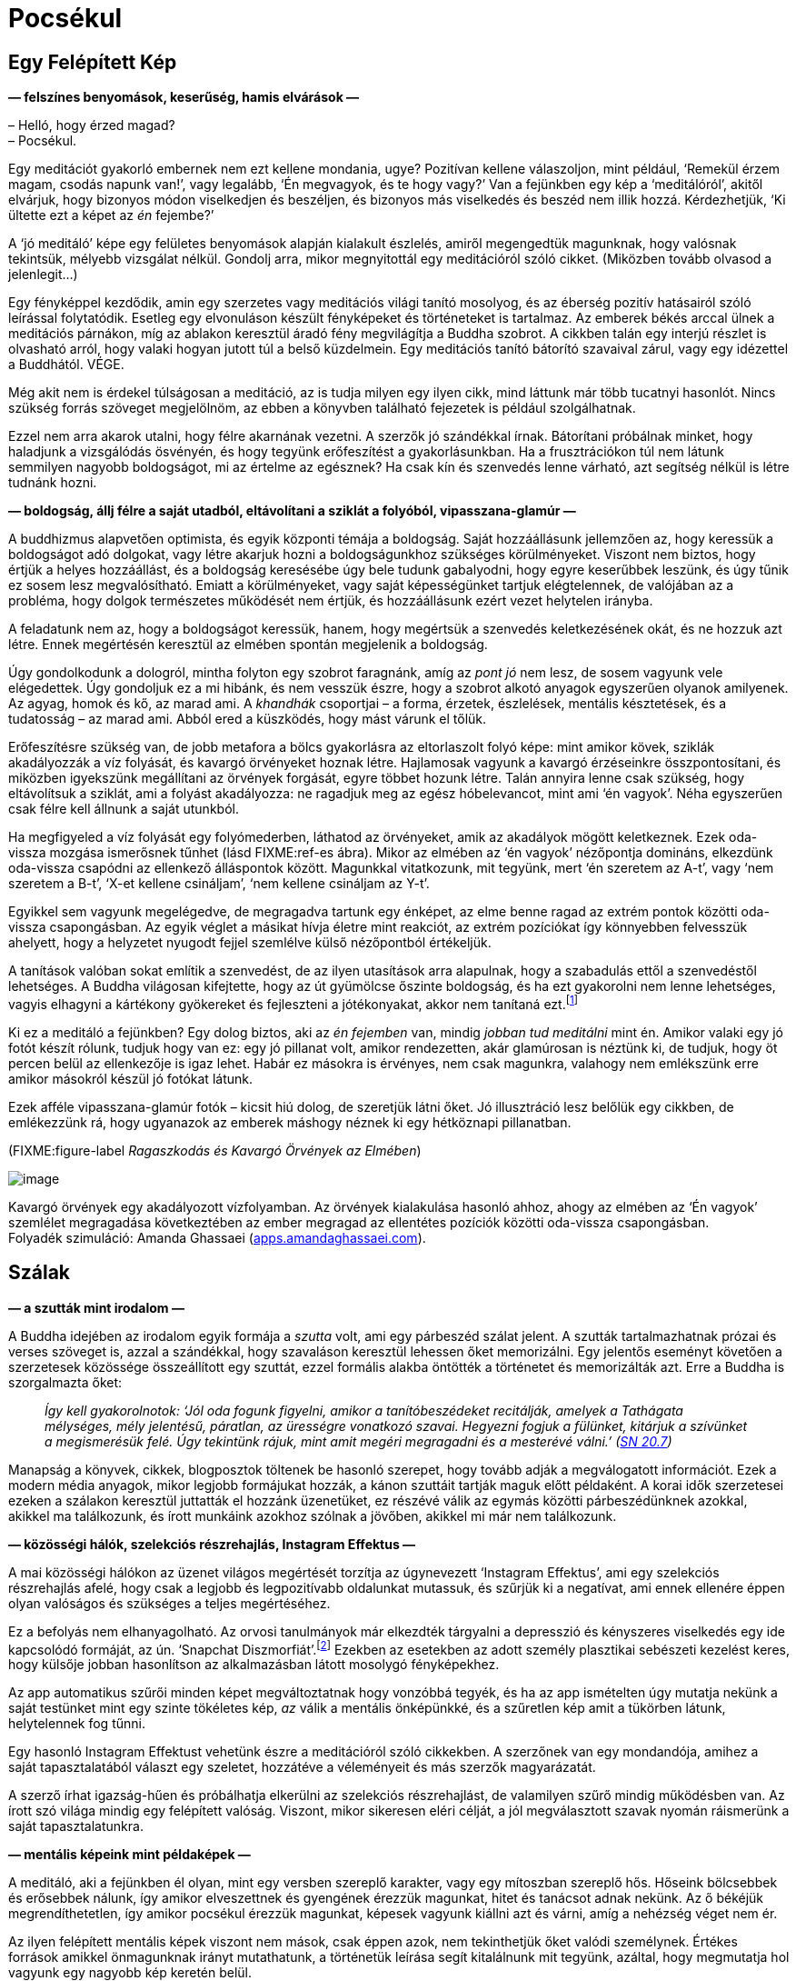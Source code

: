= Pocsékul

== Egy Felépített Kép

*— felszínes benyomások, keserűség, hamis elvárások —*

– Helló, hogy érzed magad? +
– Pocsékul.

Egy meditációt gyakorló embernek nem ezt kellene mondania, ugye?
Pozitívan kellene válaszoljon, mint például, ‘Remekül érzem magam,
csodás napunk van!’, vagy legalább, ‘Én megvagyok, és te hogy vagy?’ Van
a fejünkben egy kép a ‘meditálóról’, akitől elvárjuk, hogy bizonyos
módon viselkedjen és beszéljen, és bizonyos más viselkedés és beszéd nem
illik hozzá. Kérdezhetjük, ‘Ki ültette ezt a képet az _én_ fejembe?’

A ‘jó meditáló’ képe egy felületes benyomások alapján kialakult
észlelés, amiről megengedtük magunknak, hogy valósnak tekintsük, mélyebb
vizsgálat nélkül. Gondolj arra, mikor megnyitottál egy meditációról
szóló cikket. (Miközben tovább olvasod a jelenlegit…)

Egy fényképpel kezdődik, amin egy szerzetes vagy meditációs világi
tanító mosolyog, és az éberség pozitív hatásairól szóló leírással
folytatódik. Esetleg egy elvonuláson készült fényképeket és történeteket
is tartalmaz. Az emberek békés arccal ülnek a meditációs párnákon, míg
az ablakon keresztül áradó fény megvilágítja a Buddha szobrot. A cikkben
talán egy interjú részlet is olvasható arról, hogy valaki hogyan jutott
túl a belső küzdelmein. Egy meditációs tanító bátorító szavaival zárul,
vagy egy idézettel a Buddhától. VÉGE.

Még akit nem is érdekel túlságosan a meditáció, az is tudja milyen egy
ilyen cikk, mind láttunk már több tucatnyi hasonlót. Nincs szükség
forrás szöveget megjelölnöm, az ebben a könyvben található fejezetek is
például szolgálhatnak.

Ezzel nem arra akarok utalni, hogy félre akarnának vezetni. A szerzők jó
szándékkal írnak. Bátorítani próbálnak minket, hogy haladjunk a
vizsgálódás ösvényén, és hogy tegyünk erőfeszítést a gyakorlásunkban. Ha
a frusztrációkon túl nem látunk semmilyen nagyobb boldogságot, mi az
értelme az egésznek? Ha csak kín és szenvedés lenne várható, azt
segítség nélkül is létre tudnánk hozni.

*— boldogság, állj félre a saját utadból, eltávolítani a sziklát a
folyóból, vipasszana-glamúr —*

A buddhizmus alapvetően optimista, és egyik központi témája a boldogság.
Saját hozzáállásunk jellemzően az, hogy keressük a boldogságot adó
dolgokat, vagy létre akarjuk hozni a boldogságunkhoz szükséges
körülményeket. Viszont nem biztos, hogy értjük a helyes hozzáállást, és
a boldogság keresésébe úgy bele tudunk gabalyodni, hogy egyre keserűbbek
leszünk, és úgy tűnik ez sosem lesz megvalósítható. Emiatt a
körülményeket, vagy saját képességünket tartjuk elégtelennek, de
valójában az a probléma, hogy dolgok természetes működését nem értjük,
és hozzáállásunk ezért vezet helytelen irányba.

A feladatunk nem az, hogy a boldogságot keressük, hanem, hogy megértsük
a szenvedés keletkezésének okát, és ne hozzuk azt létre. Ennek
megértésén keresztül az elmében spontán megjelenik a boldogság.

Úgy gondolkodunk a dologról, mintha folyton egy szobrot faragnánk, amíg
az _pont jó_ nem lesz, de sosem vagyunk vele elégedettek. Úgy gondoljuk
ez a mi hibánk, és nem vesszük észre, hogy a szobrot alkotó anyagok
egyszerűen olyanok amilyenek. Az agyag, homok és kő, az marad ami. A
_khandhák_ csoportjai – a forma, érzetek, észlelések, mentális
késztetések, és a tudatosság – az marad ami. Abból ered a küszködés,
hogy mást várunk el tőlük.

Erőfeszítésre szükség van, de jobb metafora a bölcs gyakorlásra az
eltorlaszolt folyó képe: mint amikor kövek, sziklák akadályozzák a víz
folyását, és kavargó örvényeket hoznak létre. Hajlamosak vagyunk a
kavargó érzéseinkre összpontosítani, és miközben igyekszünk megállítani
az örvények forgását, egyre többet hozunk létre. Talán annyira lenne
csak szükség, hogy eltávolítsuk a sziklát, ami a folyást akadályozza: ne
ragadjuk meg az egész hóbelevancot, mint ami ‘én vagyok’. Néha
egyszerűen csak félre kell állnunk a saját utunkból.

Ha megfigyeled a víz folyását egy folyómederben, láthatod az örvényeket,
amik az akadályok mögött keletkeznek. Ezek oda-vissza mozgása ismerősnek
tűnhet (lásd FIXME:ref-es ábra). Mikor az elmében az ‘én vagyok’
nézőpontja domináns, elkezdünk oda-vissza csapódni az ellenkező
álláspontok között. Magunkkal vitatkozunk, mit tegyünk, mert ‘én
szeretem az A-t’, vagy ‘nem szeretem a B-t’, ‘X-et kellene csináljam’,
‘nem kellene csináljam az Y-t’.

Egyikkel sem vagyunk megelégedve, de megragadva tartunk egy énképet, az
elme benne ragad az extrém pontok közötti oda-vissza csapongásban. Az
egyik véglet a másikat hívja életre mint reakciót, az extrém pozíciókat
így könnyebben felvesszük ahelyett, hogy a helyzetet nyugodt fejjel
szemlélve külső nézőpontból értékeljük.

A tanítások valóban sokat említik a szenvedést, de az ilyen utasítások
arra alapulnak, hogy a szabadulás ettől a szenvedéstől lehetséges. A
Buddha világosan kifejtette, hogy az út gyümölcse őszinte boldogság, és
ha ezt gyakorolni nem lenne lehetséges, vagyis elhagyni a kártékony
gyökereket és fejleszteni a jótékonyakat, akkor nem tanítaná
ezt.footnote:[https://suttacentral.net/an2.11-20/en/thanissaro[AN 2.19],
Jótékony Tényezők]

Ki ez a meditáló a fejünkben? Egy dolog biztos, aki az _én fejemben_
van, mindig _jobban tud meditálni_ mint én. Amikor valaki egy jó fotót
készít rólunk, tudjuk hogy van ez: egy jó pillanat volt, amikor
rendezetten, akár glamúrosan is néztünk ki, de tudjuk, hogy öt percen
belül az ellenkezője is igaz lehet. Habár ez másokra is érvényes, nem
csak magunkra, valahogy nem emlékszünk erre amikor másokról készül jó
fotókat látunk.

Ezek afféle vipasszana-glamúr fotók – kicsit hiú dolog, de szeretjük
látni őket. Jó illusztráció lesz belőlük egy cikkben, de emlékezzünk rá,
hogy ugyanazok az emberek máshogy néznek ki egy hétköznapi pillanatban.

(FIXME:figure-label _Ragaszkodás és Kavargó Örvények az Elmében_)

image::diagrams/grasping-turbulence-hu.jpg[image]

Kavargó örvények egy akadályozott vízfolyamban. Az örvények kialakulása
hasonló ahhoz, ahogy az elmében az ‘Én vagyok’ szemlélet megragadása
következtében az ember megragad az ellentétes pozíciók közötti
oda-vissza csapongásban. +
Folyadék szimuláció: Amanda Ghassaei
(http://apps.amandaghassaei.com/VortexShedding/[apps.amandaghassaei.com]).

== Szálak

*— a szutták mint irodalom —*

A Buddha idejében az irodalom egyik formája a _szutta_ volt, ami egy
párbeszéd szálat jelent. A szutták tartalmazhatnak prózai és verses
szöveget is, azzal a szándékkal, hogy szavaláson keresztül lehessen őket
memorizálni. Egy jelentős eseményt követően a szerzetesek közössége
összeállított egy szuttát, ezzel formális alakba öntötték a történetet
és memorizálták azt. Erre a Buddha is szorgalmazta őket:

[quote, role=quote]
____
_Így kell gyakorolnotok: ‘Jól oda fogunk figyelni,
amikor a tanítóbeszédeket recitálják, amelyek a Tathágata mélységes,
mély jelentésű, páratlan, az ürességre vonatkozó szavai. Hegyezni fogjuk
a fülünket, kitárjuk a szívünket a megismerésük felé. Úgy tekintünk
rájuk, mint amit megéri megragadni és a mesterévé válni.’
(https://a-buddha-ujja.hu/sn-20.7/hu/fenyvesi-robert[SN 20.7])_
____

Manapság a könyvek, cikkek, blogposztok töltenek be hasonló szerepet,
hogy tovább adják a megválogatott információt. Ezek a modern média
anyagok, mikor legjobb formájukat hozzák, a kánon szuttáit tartják maguk
előtt példaként. A korai idők szerzetesei ezeken a szálakon keresztül
juttatták el hozzánk üzenetüket, ez részévé válik az egymás közötti
párbeszédünknek azokkal, akikkel ma találkozunk, és írott munkáink
azokhoz szólnak a jövőben, akikkel mi már nem találkozunk.

*— közösségi hálók, szelekciós részrehajlás, Instagram Effektus —*

A mai közösségi hálókon az üzenet világos megértését torzítja az
úgynevezett ‘Instagram Effektus’, ami egy szelekciós részrehajlás afelé,
hogy csak a legjobb és legpozitívabb oldalunkat mutassuk, és szűrjük ki
a negatívat, ami ennek ellenére éppen olyan valóságos és szükséges a
teljes megértéséhez.

Ez a befolyás nem elhanyagolható. Az orvosi tanulmányok már elkezdték
tárgyalni a depresszió és kényszeres viselkedés egy ide kapcsolódó
formáját, az ún. ‘Snapchat
Diszmorfiát’.footnote:[https://www.ncbi.nlm.nih.gov/pmc/articles/PMC5933578/[Is
“Snapchat Dysmorphia” a Real Issue? (ncbi.nlm.nih.gov)]] Ezekben az
esetekben az adott személy plasztikai sebészeti kezelést keres, hogy
külsője jobban hasonlítson az alkalmazásban látott mosolygó
fényképekhez.

Az app automatikus szűrői minden képet megváltoztatnak hogy vonzóbbá
tegyék, és ha az app ismételten úgy mutatja nekünk a saját testünket
mint egy szinte tökéletes kép, _az_ válik a mentális önképünkké, és a
szűretlen kép amit a tükörben látunk, helytelennek fog tűnni.

Egy hasonló Instagram Effektust vehetünk észre a meditációról szóló
cikkekben. A szerzőnek van egy mondandója, amihez a saját
tapasztalatából választ egy szeletet, hozzátéve a véleményeit és más
szerzők magyarázatát.

A szerző írhat igazság-hűen és próbálhatja elkerülni az szelekciós
részrehajlást, de valamilyen szűrő mindig működésben van. Az írott szó
világa mindig egy felépített valóság. Viszont, mikor sikeresen eléri
célját, a jól megválasztott szavak nyomán ráismerünk a saját
tapasztalatunkra.

*— mentális képeink mint példaképek —*

A meditáló, aki a fejünkben él olyan, mint egy versben szereplő
karakter, vagy egy mítoszban szereplő hős. Hőseink bölcsebbek és
erősebbek nálunk, így amikor elveszettnek és gyengének érezzük magunkat,
hitet és tanácsot adnak nekünk. Az ő békéjük megrendíthetetlen, így
amikor pocsékul érezzük magunkat, képesek vagyunk kiállni azt és várni,
amíg a nehézség véget nem ér.

Az ilyen felépített mentális képek viszont nem mások, csak éppen azok,
nem tekinthetjük őket valódi személynek. Értékes források amikkel
önmagunknak irányt mutathatunk, a történetük leírása segít kitalálnunk
mit tegyünk, azáltal, hogy megmutatja hol vagyunk egy nagyobb kép
keretén belül.

Egy mentális kép szerepe nem az, hogy meghatározza _mivé kellene
váljunk_. Amikor így viszonyulunk a képekhez és ideálokhoz,
önellentmondásokba keveredünk és elégtelennek érezzük magunkat, mert az
élet valós körülményei sokkal összetettebbek, képlékeny és változó
határai mozgásban vannak, nem úgy mint egy kép egy helyben álló,
leegyszerűsített valósága. A képek a magyarázat eszközei. A világra
tekintő _látásmódot_ nyújtanak, és példát a helyes cselekvés irányára az
adott fajta világban.

== Feltevések

*— az elme és a világ, a figyelem módja, tettek és hitek —*

Felidézhetjük a Dhammapada verset, ami rámutat, hogy a tapasztalatunk
világa nem független tőlünk:

[quote, role=quote]
____
_Az elme minden létállapot előtt jár, az elme vezeti
őket, az elméből származnak._

FIXME:italic-quoteRef

https://suttacentral.net/dhp1-20/pli/ms[Dhp 1]
____

Ez azt jelenti, hogy képzeletbeli problémákat gyártunk magunknak?

Kezdhetjük a vizsgálatot ezzel a kérdéssel: ‘Képes az alany szenvedést
tapasztalni?’ Élőlények szenvedhetnek, de egy kulturális fogalom, vagy
magunk által létrehozott történet nem tud szenvedni, még ha közben _mi_
szenvedünk is. Megváltoztatja a hozzáállásunkat, ha az aggodalmunk
tárgya csak történetként létezik, mint egy intézmény, nemzet, pénz,
hírnév vagy egyéb társadalmi történet, és nem egy élő lény.

A következő lépés egy gyors morális biztonsági teszt: ‘Egy bölcs ember
vajon dicsérné vagy kritizálná ezt?’

Folytatva, felszínre hozhatjuk a nézetünket: ‘Milyen feltevés hozza
létre ezt a feszültséget és nyomást? Mi ad jelentést nekem ahhoz, hogy
ezt tegyem? Mi az, ami nélkül ennek nem lenne jelentősége?’

Feltárhatjuk az ilyen tudattalan motivációkat azzal, hogy a jelen
tetteinket és választásainkat figyeljük. Amit most választunk megtenni,
kifejezi azt, amiben hiszünk, a korábban elfogadott feltevéseinket.

‘Miért választom megtenni ezt, itt? Honnan ered ez a tett és hova
vezet?’

A mögöttes tényezők eredhetnek például a környezetünk által kondicionált
szokásokból. Talán sosem fejeztük ki gondolatban miért tesszük amit
teszünk, de azt éreztük, hogy _az eredmények kifejeződnek rajtunk_,
legyenek azok jók vagy rosszak.

A tettekkel kezdeni a vizsgálatot és úgy rákérdezni a gondolatokra egy
eredményes módszer. A belső csevegésünk közben mindenféle belső
ellentmondásokat mondunk magunknak, viszont a tetteink világos
referenciapontokat adnak.

*— a legjobb hely a tanulásra, megfordítani a feltevéseket —*

A hozzá kapcsolódó érzés lehet, hogy pocsék, de ha ezt jelzésként
kezeljük arra, hogy forduljunk az elme felé és vizsgáljuk azt, akkor a
hozzáállásunk gyakorlatias és eredményes marad. ‘Ha már egyszer itt
vagyok, mit tanulhatok ebből?’

A feltevéseinkhez azon keresztül találunk hozzáférést, hogy felfedjük a
tudattalan motivációinkat. Ha egyszer már tisztán ki tudunk fejezni egy
feltevést, szabadságot nyerünk arra, hogy megfordítsuk, vagy elhagyjuk
azt.

Megkérdezhetjük, ‘Segít ebben a helyzetben, ha megfordítom a
feltevéseimet?’ Talán az, hogy az ellenkező irányból tekintünk rá, éppen
az, ami a megbékéléshez kellett, vagy ahhoz, hogy felhagyjunk az üggyel
mint ami sosem létezett. Akárhogy is, már nem kényszerből cselekszünk:
szabadok vagyunk elengedni, vagy azt _választani_, hogy végig
folytassuk.

== A Vihar Után

*— boldogság és sikerek —*

A meditációs útmutatók azt mondják, ‘térj vissza a jelen pillanathoz’,
de ez nem jelenti, hogy mindent szeretned kell amit ott találsz. A
lényeg, hogy ez az egyetlen hely ahol élni tudsz. Ha boldog vagy, nem a
jövőben vagy boldog, hanem a jelenben. Ha szenvedsz, nem értheted meg a
jövőben, csak a jelenben. Egyes helyzeteket semmilyen agyalás és belső
párbeszéd nem fog javítani, legjobb úgy nevezni ahogy az van, és
türelmesen kivárni a vihart. Egy konfliktus valóban feszült, elválni
attól amit szeretünk szomorú, és az életünk mindig a saját halálunk
tragédiájával végződik.

Hajlamosak vagyunk a sikert várni, és számítunk arra, hogy a kemény
munkánk a jövőben igazolódik. Vedd szemügyre óvatosan a siker
pillanatát, mit tapasztalsz? Lehet meglepetés, öröm, vidámság,
megkönnyebbülés, ami után minden visszatér a hétköznapi szintre. A
célról kiderül, hogy nem akkora megváltás, mint ahogy gondoltunk. Ha
intenzíven arra koncentráltunk, hogy oda jussunk, talán nem is
emlékszünk semmire az odavezető útról, és azon töprengünk hova tűnt a
sok idő. Olyan erősen leköt minket az, hogy eredményesek legyünk, hogy
elpazaroljuk a lehetőségünket arra, hogy éljünk.

*— értékek, elfoglaltnak lenni, Hedonikus Taposómalom, kiégettség,
megelégedettség —*

A halál feletti szemlélődés egy valós képet mutató tükröt tart az
értékeink elé, még ha ez a kép kissé ijesztő is. ‘Ha ma este meghalok,
boldogan emlékeznék arra, hogy úgy élek, ahogy ma teszem?’ Ez a kérdés
többet fel tud kavarni a psziché mélyből, mint szeretnénk. Emlékszem
olyan időre, mikor a reakcióm a ‘boldog’ szóra kizárólag harag és
önutálat volt.

A ‘Hedonikus Taposómalom’ kifejezés leírja azt az adaptív folyamatot,
amiben minden új, sikeres eredményt a pszichénk az új normának tekint,
és egyre kisebb érzelmi hatást érzünk a céljaink elérése után. Mintha
taposómalomban járnánk, nem számít milyen erősen próbálja az ember
növelni a boldogság szintjét azzal, hogy a következő sikeres lépésre
törekszik, továbbra is egy helyben marad. Az életünket azzal töltjük,
hogy az úton utazunk, nem a célállomásban nyaralunk. Ha közelebbről
megnézzük, még a célállomás puszta ötlete is szétfoszlik, mint amikor
berepülünk egy felhőbe. ‘Azt hittem ott látom, de most, hogy ott vagyok,
itt semmi sincs.’

Ennek ellenére úgy tűnik, továbbra is azt gondoljuk, hogy elfoglalni
magunkat, eredményesnek és hatékonynak lenni valahogy majd meg fog
minket menteni. Az egyik projekt befejeztével azt érezzük, _szükségünk
van_ egy másikra, mert elfoglaltnak lenni a létezés egyetlen módja, amit
ismerünk.

Az öreg bölcsek egyre ismétlik üzenetüket a megelégedettségről, de úgy
látszik el kell szenvedjük a kiégés fájdalmát, mielőtt felfogjuk mi az a
probléma amiről beszélnek.

Bertrand Russell felállítja a diagnózist: ‘A közeledő idegösszeroppanás
egyik tünete az a meggyőződés, hogy az ember saját munkája szörnyen
fontos.’footnote:[https://www.goodreads.com/book/show/51783.The_Conquest_of_Happiness[The
Conquest of Happiness by Bertrand Russell]]

Henry D. Thoreau kis fakunyhójában Walden-tó mellett azt írja: ‘Nehéz
dolog, ha déli hajcsárod van; még rosszabb, ha északi; de a legrosszabb
mind közül, amikor te vagy önmagad
rabszolgahajcsára.’footnote:[https://www.goodreads.com/book/show/16902.Walden[Walden
by Henry David Thoreau]]

(FIXME:figure-label _Eredmények és a Hedonikus Taposómalom_)

image::diagrams/hedonic-treadmill-stairs-hu.jpg[image]

A Hedonikus Taposómalom arra utal, hogy hajlamosak vagyunk az új
eredményeket egy új, _normális_ alapszintnek tekinteni, és a
boldogságunk szintje visszatér ugyanarra a szintre mint korábban. Miután
egy adott vágy beteljesül, a kondicionált szomj új állapotot keres.

A Penrose Lépcsőn lépkedő személy azt gondolja, hogy egyre távolabbra és
magasabbra jut. A mi külső nézőpontunkból látjuk, hogy csupán visszatér
ugyanarra a szintre mint korábban.

Emlékezz a Szenvedés Keletkezésének Nemes Igazságának meghatározására:
‘A folyton újraéledő, örömmel és szenvedéllyel járó, hol ebben, hol
abban örömét lelő szomjúhozás, éspedig az élvezetek szomjúhozása, a
‘legyen’ szomjúhozása és a ‘ne legyen’ szomjúhozása.’
(https://a-buddha-ujja.hu/sn-56.11/hu/a-pali-fordito-csoport[SN 56.11])

Mi lenne, ha a _szabad létezést_ gyakorolnád ahelyett, hogy gyakorolsz
azért, hogy _szabaddá válj_? A fokozatos képzési rendszer amit a Buddha
kifejtett, – miközben bátorít arra, hogy szorgalmas erőfeszítést tegyünk
a gyakorlásban – a jelenbeli örömmel kezdődik, ami megelégedettségből
születik a szilárd morális tartáson és érzéki visszafogottságon
keresztül.

[quote, role=quote]
____
_[…] Vigyáz az érzékeire, védi az elme tényezőit,
visszafogja azokat. Amikor birtokában van ez a nemes érzéki
visszafogottság, nem kifogásolható boldogságot tapasztal magában._

FIXME:italic-quoteRef

https://a-buddha-ujja.hu/mn-38/hu/a-pali-fordito-csoport[MN 38], A
szomjúhozás kioltása
____

*— önellenszenv, önkritika, tükrök labirintusa —*

Könnyen túlkorrigáljuk a nyüzsgést, és átesünk a másik végletbe: ‘Elegem
van! Megszabadulok mindentől!’ Ez “logikusnak” tűnhet, de az
ellenszenvtől hajtva tovább szenvedünk. Sokan vagyunk, akik könnyen
kritizáljuk magunkat, és szorgalmasan gyakoroljuk ezt, olyan
meggyőződéssel igyekszünk bebizonyítani a saját tévedésünket, mintha az
önellenszenv egy erény lenne.

‘Pocsékul érzem magam, aki _valóban_ tud meditálni sosem érezné így
magát. Biztos, hogy valamit rosszul csinálok.’ Egy egész önazonosságot
fel lehet építeni ekörül, egy szüntelen belső monológot, ami mindig
panaszokkal és önellenszenvvel válaszol. Az ember évtizedeken át élhet
így, és ez válik az alapszintté, ami alapján felismerjük magunkat. ‘Ha
nem lennék ilyen mérges, nem is ismernék magamra.’

Olyan ez, mint beragadni egy tükrökből készült labirintusba: bárhova
nézel, csak magadat látod. A menekülés kulcsa, hogy találjunk egy
repedést a tükrökön és ismerjük fel a változást: ez a hajtott érzés, a
szorongás és harag motivációi amikről azt gondoltuk állandóak, valójában
folyton változnak – szétesnek és újra formálódnak. A labirintust az elme
hozta létre, és amit létrehozott üres az éntől. Ez nem lehet az, ami
valójában mi vagyunk.

Kétségtelen, hogy tudunk meggyőző logikát találni az önmeghiúsító
gondolatainkban, és érvelésünk a kritikus hozzáállásunk védelmében
teljesen észszerű is lehet! A pszichológusok azt mondják, hogy a
legnehezebben kezelhető betegeik azok, akik intelligensen védik és
indokolják saját rossz szokásaikat. Olyan okosak vagyunk, abszolút semmi
esély arra, hogy boldogok legyünk … és be is tudjuk bizonyítani!
Emlékszel magadra, mikor az ilyen keserű filozófus szerepét játszottad?

Nem szükségszerűen jelent azonnali megkönnyebbülést, amikor
önvizsgálatunk felfedi előttünk az eddig keresett értékeink ürességét. A
harag, kétségbeesésfootnote:[A Buddha a haraggal és kétségbeeséssel való
küszködést ahhoz hasonlítja, mintha egy ösvényt követnénk, ami mellett
mély szakadék tátong.
(https://www.accesstoinsight.org/tipitaka/sn/sn22/sn22.084.than.html[SN
22.84])] és szomorúság gyakran az első reakciók, és önutálattal
foglalkozó gondolatokat generálnak. Az elmét az elmével tisztítjuk meg:
Ezek az elmeállapotok nem megbízhatóak, blokkolják az intelligenciánkat,
és azt ki akarja? Így elengedjük.

*— türelmes kitartás, hála érzet, sietség nélkül —*

A türelmes kitartás egy alábecsült erény, de gyakran nincs másra
szükségünk, csak hogy eszünkbe jusson várni: a kavargó elmeállapotok
drámai mennydörgése ki fogja magát futni.

Amikor megjelenik a hála érzete, az olyan jel, mint a vihar utáni
szivárvány. A jótékony elmeállapotokat kíséri, és intelligensen több
szögből is látjuk a helyzetet. Ez egy jó alap arra, hogy segítőkész
gondolatokat építsünk arról, hogy mit tegyünk. Néha az a legjobb, ha
egyszerűsítünk és elfordulunk bizonyos régi szokásoktól és értékektől.
Máskor, már megváltozott a nézetünk, és talán tovább folytatjuk amivel
eddig foglalkoztunk, de hátra hagyjuk a nagy sietséget. Azért
folytatjuk, hogy azt éljük, nem valamilyen emelkedett elmeállapotra
várunk a jövőben.

[quote, role=quote]
____
_A múltat ne kergesd, +
és ne álmodozz a jövőről. +
Ami elmúlt az már mögöttünk van. +
Ami eljön azt még nem értük el._

FIXME:italic-quoteRef

https://suttacentral.net/mn131[MN 131], Bhaddekaratta Sutta
____

== Humor és Irónia

*— vélemények, változó nézőpontok, észrevenni a kellemeset —*

A mogorva, sötét hangulatok olyanok, mintha magunk készítette logikai
csapdák lennének. Minél többet gondolkodunk róla, annál mélyebbre
süllyedünk bennük.

A humor és irónia éppen azért vicces, mert váratlan, furcsa szögből
mutatják a helyzetet. Ha a logikus út egyenesen előre el van zárva,
miért ne próbáljuk meg az oldalcsapást ahol a róka jár? Egy vicc nem
lenne vicces, ha logikus és észszerű lenne. A humor és irónia, önmagunk
felé irányítva, jó barátnak bizonyulnak, amikor nem tudunk szabadulni a
saját gondolataink szenvedésétől.

Mitől lesz az öreg és bölcs ember _bölcs_? Orvosi
tanulmányokfootnote:[https://www.researchgate.net/publication/258190619_Aging_irony_and_wisdom_On_the_narrative_psychology_of_later_life[Aging,
irony, and wisdom, William Randall (researchgate.net)]] megvizsgálták az
idős emberek különféle szemléletmódjait, és azt találták, hogy a
hajlamosság az önmaguk felé irányított humorra és iróniára (vagyis
amikor az ember képes nevetni önmagán) nagy segítséget jelent abban,
hogy szembenézzenek az öregedés jelentős kihívásaival, megőrizzék
szellemi egyensúlyukat és pozitív hozzáállásukat az élethez.

Egyik központi megfigyelésük az, hogy a humor és irónia fejleszti a
képességünket arra, hogy önmagunkat többféle nézőpontból is lássuk.
Egyidejűleg betölthetjük a pontos történész és a tréfáló komédiás
szerepét. Így többféle narrátori szögből is tudjuk látni az eseményeket,
és nem ragadunk be egyetlen történetbe. A narrátori keret amiben
magunkat látjuk, nyitott marad, és egy pozitív jövő irányába halad. A
létezésünk korlátai nem szükségszerűen jelentik a történet végét, és egy
jó nevetésért nem kell messzire menni: az élet abszurd sarkairól mindig
lehet egy jó viccet mondani.

Talán érzéketlen dolog valaki más rossz helyzetéről viccelődni, de ki
fog felháborodni a magadról szóló humoros megjegyzéseidről? Ha pocsékul
érzed magad, mit szólsz egy pocsék vicchez? Ez a menet olyan rossz, hogy
az már jó, és a jegyek ingyen vannak. ‘Mi vagyok én? Egy életre kelt
csontváz, egy bőrzsákban amire ruhákat aggatok, mesés frizurám alatt a
_fontos véleményeim_ logikáját bizonyítgatom.’ Hol nincs ezen
nevetnivaló?

Gyakran mondjuk, hogy meditáció közben megfigyeljük a mentális
szokásainkat, de néha ezt egy kritikus elfogultságával gyakoroljuk:
megfigyeljük a _rossz mentális szokásainkat_, és nem vesszük észre a
jókat. Annyira jók tudunk lenni abban, hogy figyelmen kívül hagyjuk a
kellemes elmeállapotokat, hogy az ember őszintén elhiszi, hogy a
boldogság csak mások számára létezik. Amikor valami jó történik és
boldognak érzed magad, állj meg és vedd észre, ‘Na, ez milyen jó.’ Ez
növeli a felfogó képességünket arra, hogy a jövőben is észre vegyük és
megtapasztaljuk a hasonló elmeállapotokat. Ki fogja észre venni, ha te
nem?

== Elvárások

*— a Buddha szobrok szimbóluma, változó előrejelzések, eloldódás,
elhagyás —*

Az ember ránéz egy Buddha szoborra, és talán azt várja el magától, hogy
hasonlóan tökéletes testtartással meditáljon egyetlen mozdulat nélkül,
akár csak a Buddha. Ebben az esetben viszont félreértettük a szobor
üzenetét, ami belső tulajdonságokra mutat, nem külső jelekre.

A Buddha szobrok nem a történelmi _Sziddhárta Gótamát_ ábrázolják, aki
az i.e. 5. században élt. Nem készült róla szobor az élete alatt. A
szuttákból tudjuk, hogy normális magasságú volt és szép küllemű, de arra
utasította a szerzeteseket, hogy ne a testi megjelenésével
foglalkozzanak, hanem a Dhammára, az elme igazságaira fordítsanak
figyelmet.

Azt tanította, hogy még ha egy szerzetes a csuhája sarkába kapaszkodva
követi is, de ha nem látja a Dhammát, akkor nem látja a Buddhát
sem.footnote:[https://suttacentral.net/iti92[Iti 92], A Csuha Sarka] Az
első Buddha szobrokat négy vagy ötszáz évvel a halála után készítették a
görögök, az afganisztáni Gandhára régióban. A Buddha szobrok a
felébredett elme bölcsességét és nyugalmát jelképezik, az emberi
formában kifejezve azt.

Gyönyörű rájuk nézni, de senki nem fog Buddha szoborrá válni, mint ahogy
nem válhatsz a tökéletes meditáló képévé sem, vagy a hőssé egy lírikus
költeményben. Tanácsot valóban adnak, de a tanács nem tud irányba
igazítani, ha mereven értelmezzük. Úgy kell alkalmaznunk, hogy
figyelembe vesszük a belső tapasztalatunkat és jelen helyzetünket. Így
visszatérünk a tudathoz, ami ráébred az igazságra és túllép az
akadályokon. Az erény gyakorlása és a bizalom a nagy képességű tanítók
példájában erős alapot képez. Jót kívánhatunk magunknak, miközben el
tudjuk ismerni, hogy pocsékul érezzük magunkat, ha éppen olyan a
helyzet.

Az elvárások előrejelzik egy eredmény értékét, és megbecslik a
helyzetünk kimenetelét. Eközben, minden tényező ami beszámít az
előrejelzésbe folyamatosan változik. Engednünk kell az előrejelzést is
változni, elvárásainknak a mentális tapasztalatunkról folyamatosan
változniuk kell aszerint, hol állunk éppen most. Az nem jelent
problémát, hogy elvárásaink vannak, de ha ragaszkodunk egy bizonyos
változathoz amit ‘az igazinak’ hiszünk, éppen az válik akadállyá. Az
derül ki, hogy ha jövőbeli érzelmi állapotokba fektetjük a boldogságunk
alapját, az eredmény többnyire csalódás lesz.

Az _ánápánaszati_ légzésmeditáció technikáját a Buddha tizenhat lépésben
tanította. Az első, hogy tudatosítjuk, a légzésünk hosszú-e vagy rövid.
Mi az utolsó lépés? Kíváncsian várhatjuk, ‘Mi lehet az a fenséges
elmeállapot, amit végül magunkénak tudhatunk?’ A légzésre irányuló
éberségmeditáció a test, az érzések, és az elmeállapotok vizsgálata után
a természetes igazságokon való szemlélődést tanítja, melynek utolsó
lépése:

[quote, role=quote]
____
_‘Az eloldódás fölött szemlélődve lélegzem be, így
gyakorol. Az eloldódás fölött szemlélődve lélegzem ki, így gyakorol.’_

FIXME:italic-quoteRef

https://a-buddha-ujja.hu/mn-118/hu/farkas-pal[MN 118], Ānāpānasati Sutta
____

A Nemes Nyolcrétű Ösvény gyakorlása nem a halmozásról szól, hanem az
értékeink átalakulásáról, a belátáson keresztül a körülmények
változásának tapasztalatába. Végül eloldódunk tőlük, elhagyjuk őket,
mintha letennénk egy terhet, nem cipeljük azt tovább. Ebbe minden
beletartozik, amit az ‘én és enyém’ magába foglal: Meddig tudunk bármit
is megtartani?

*— valódi gyakorlók, Imposztor Szindróma —*

A vizsgálódás és fejlődés szélesebbre tárja a látóterünket, amiben az
ellentétek együtt tudnak létezni összetett kapcsolatokban. Ezzel
ellentétben, a bíráló és ítélkező elme egy korlátozott körben mozog, ami
beszűkíti a hatáskörünket. Az ilyen látásmód minden dolgot rendszerezni
akar szabályos, egymást kölcsönösen kizáró absztrakt kategóriákba, ami
bizalomvesztéshez és ártalomhoz vezet. Elveszítjük a hitünket,
kételkedni kezdünk abban, hogy ‘valódi’ gyakorlók vagyunk-e, és egyúttal
mások sem tűnnek hitelesnek. Az eredmény, hogy nem csak mi magunk nem
tudunk tanulni, de senkit sem tudunk elfogadni, hogy tanítson minket. Ez
a kétség megvakít és megbénít, úgy érezhetjük nem vagyunk képesek semmit
tenni. A probléma az, hogy az elvárásainkat túl szűk területre
összpontosítjuk.

Nem arról van szó, hogy ne lennének problémák és nehézségek. Azt
magyarázni magunknak, hogy a fájdalom nem fájdalmas, nem olyan
meditációs technika amit a Buddha tanított. Viszont nem kellene
feltételezzük, hogy olyannak kell lennünk mint a mitológiai ideáloknak.
A meditáció nem egy kapcsológomb, amivel irányítani tudjuk az
elmeállapotokat, hanem a tudatosság fejlesztése, hogy az elmeállapotok
ne irányítsanak minket.

== Érzelmek Kalibrálása

*— új érzelmeket tanulni, variáció a normális, csalódás, saññā és
saṅkhāra —*

Amikor egymásnak az érzelmekről beszélünk, gyakran úgy magyarázzuk meg a
működésüket mint egy ‘idegrendszeri áramkör’, vagy az agynak egy
területe, ami bizonyos helyzetekben aktiválódik. Eszerint a történet
szerint, egyes agyterületek születésünktől fogva be vannak kötve adott
érzelmek kiváltására, és emiatt érzünk félelmet, szeretetet, haragot
vagy undort.

De akkor hogyan magyarázzuk, amikor valaki, akinek hiányzik az
_amygdala_ területe, mégis tapasztal félelmet? Az _amygdalát_ jellemzően
felelősnek tekintjük erre az érzelemre. Vagy mi a helyzet a
kifinomultabb kategóriákkal?

A japán ‘__mono no aware__’ jelentése a mulandóság miatti szomorúság és
ebben talált szépség érzése. A japánok vajon ilyen idegi áramkörrel
születnek? A leírás alapján talán magad is felismered ezt az érzést. Ha
láttál japán filmeket, még ismerősebb lehet, és most, egy szóbeli
kifejezést ráillesztve egyre könnyebben érezheted.

Más kultúrák a nyugati érzelmeket találják furcsának, mint például az
Utka eszkimók, akiknek nincs a ‘harag’ koncepcióra közvetlen
megfelelőjük. Vagy a tahitiak, akiknek nincs ‘szomorúság’-nak megfelelő
képzetük.

Az orvosi tanulmányok arról számolnak be, hogy semmilyen érzelemnek
nincs születéstől fogva beépített
‘áramköre’.footnote:[https://www.goodreads.com/book/show/23719305-how-emotions-are-made[How
Emotions Are Made: The Secret Life of the Brain by Lisa Feldman
Barrett], Theory of Constructed Emotion] Nem az adott érzelem alapvető,
hanem a képességünk, hogy felismerjük a veszteség és nyereség mintáit,
hogy _megtanuljunk érzelmi koncepciókat_ más emberektől, és felismerjük
azokat egy új helyzetben a jövőben.

Egy adott helyzetben, az agy felismeri, hogy egy korábbi tapasztalat
_egy ehhez hasonló kontextusban_ nyereséggel járt vagy sem. Ez idővel
könnyebbé válik, ha megtanultunk hozzá társítani egy érzelmi koncepciót,
és ezzel spontán, automatikus érzéssé válik.

Egy érzelemkategória adott esete változó jellegű: a ‘félelem egy
tigristől’ különbözik a ‘félelem egy vizsgától’ érzéstől, melyek tanult,
adaptív előrejelzések. Csak bizonyos mértékben illeszkednek, mint ahogy
egy személyre ráilleszthető egy sztereotípia, de nincs olyan személy,
aki 100%-os példája egy sztereotípia minden jellemzőjének.

Az agyunk kiértékeli a jelent a múlt alapján, és annak megfelelően, hogy
jó vagy rossz várható, egy választ érzünk a test különböző részein, és
ebből egy érzelem esetét alkotjuk a meglévő koncepcióink alapján.

*— az érzelmek nem precíz mentális tárgyak, érzelmek tanulása, metta és
sukha, mi a baj velem —*

Az érzelmek klasszikus nézete szerint – amihez hétköznapi beszélgetésben
vagyunk szokva – az érzelmeket úgy kezeljük, mint precíz mentális
tárgyakat. Az elképzelés az, hogy egy érzelemnek tisztán meghatározható
jellemzői vannak, amiben két szellemileg egészséges ember meg kell
tudjon egyezni.

Viszont miközben az agyat működés közben tanulmányozták, nyilvánvalóvá
vált a tudósok számára, hogy ez semmiképpen nem lehet így. Ahogy egyre
több vizsgálatot végeztek, a bizonyíték folyton ellenkezett ezzel a
nézettel.

Amikor az emberek testi és pszichológiai teszteken mentek át, amiben
érzelmeiket vizsgálták, az eredmények nagyban különböztek az egyének
között. Nem volt semmilyen jól meghatározható, tisztán látható jelzés,
vagy ‘ujjlenyomat’, ami beazonosíthatta volna bármelyik érzelmet.
Ehelyett, a _változatosság volt a normális_, mind az egyének érzelmi
tapasztalataiban, azon érzelmek jelentésében és céljában, és az ennek
megfelelő testi reakciókban.

A tudósok azt találták, hogy a test és az agy _megtanulja_ az érzelmi
kategóriákat az észlelések kondicionáló folyamatán keresztül. Saját
kultúránkból, más emberektől akikkel együtt élünk (társadalmilag
kondicionált érzelmek); biológiai szükségleteinkből (testileg
kondicionált ~); vagy személyes élményeink alapján, mint a régi
szokások, jelentős események és emlékeink.

Ez ahhoz is kapcsolódik, hogy egy adott személy nem mindig érti, vagy
talán fel sem ismeri egy másik ember érzelmeit. Gondolj például a
kultúr-sokkra, amikor egy távoli országba utazol: egy érzelemnek, mint a
‘szeretet’, változatos kifejezési formái vannak, olyan kontextusai és
mögöttes feltevései, amik nem voltak részei a saját érzelmi
kategóriánknak a ‘szeretetre’. Eltarthat egy ideig, amíg hozzá szokunk
az új jelekhez és jelentésekhez, ráérzünk az árnyalt különbségekre, és
megbízhatóan fel tudjuk ismerni a jeleket másokon.

Kérdezd meg magadtól, honnan tudod, hogy egy adott érzelmet érzel, mint
a _metta_ (szerető kedvesség) vagy _sukha_ (boldogság)? A modell, amit
érzéseink megértésére használunk, befolyásolja mit várunk, hogy
meditációs gyakorlásunk alatt történjen. Ha az érzelmekre úgy tekintünk,
mint határozott dolgokra, mintha külső tárgyak lennének amit
reprodukálnunk kell, vagy hozzá kell férjünk, könnyen úgy fogjuk érezni,
‘ez nem az, nem tudom mi a baj velem.’

Mivel a _változatosság a normális_, saját tapasztalatunk valószínűleg
különbözni fog másokétól. Az egyéni meditációs tapasztalatok olyan
változatosak, mint az egyének maguk. Egy érzelem adott esetétől várható,
hogy eltér az általános fogalomtól. Fontos, hogy arra támaszkodjunk,
hogy ismerjük a _saját_ elménket és érzéseinket, ahelyett, hogy külső
leírásokat próbálunk reprodukálni.

A szabadságunk arra is kiterjed, hogy megtanuljunk és létrehozzunk olyan
érzelmeket, amikről korábban nem is hallottunk. Az éberségre támaszkodva
észleljük a tapasztalatunkat, önmagunkat képezzük a koncepcióra, és
megteremtjük a feltételeket az érzelem megjelenésére.

Az Öt Khandha terminológiájával úgy mondhatnánk, hogy az észlelések
(_saññā_) és mentális késztetések (_saṅkhāra_) egymást befolyásolva
megalapozzák a tapasztalat mintáit, amit megtanulunk beazonosítani mint
egy szélesebb, absztrakt érzelmi kategória jelenbeli esetét.

A külső leírások olvasásával kezdjük, és ezt belső tapasztalattá
alakítjuk át a vizsgálódáson és mindennapos tetteinken keresztül.
Megismerni a tapasztalatunkat referencia pontot ad. Idővel, az új
tapasztalatok ismerőssé válnak és erőlködés nélkül megjelennek.

*— az érzelmek mint előrejelzések, kultúr-sokk, elvárások igazítása —*

Az agy folyamatosan kapja a jeleket az idegrendszertől, és az alapján,
hogy mit tanult a múltbeli tapasztalatok alapján, próbálja megítélni,
hogy vajon a jelen helyzet energia bevitelt vagy energia kiadást fog
jelenteni a test számára.

Az agy válaszként felkészíti a tested, mint például növeli vagy
csökkenti a szív ritmust, beindítja vagy megállítja bizonyos hormonok
termelését. Ezt a testi reakciót tapasztaljuk, és ha korábban
megtanultunk egy érzelem kategóriát aminek ez megfelel, az adott érzelem
egy változatát érezzük: a veszélytől való félelem, az azonnal várható
jutalom izgalma, vagy a szárnyaló boldogság.

Ez magyarázza a kultúr-sokkot: ha más kultúrában nőttünk fel, más
érzelmi kategóriákat tanultunk, amit testileg sajátos módon fejezünk ki.
Egy távoli országba utazva ismeretlennek hathat számunkra az ott élő
emberek érzelmi világa, és nehezünkre eshet az új testi szokásokat
helyesen értelmezni.

Hajlamosak vagyunk azt hinni, hogy a tapasztalatunk olyan, mint a
látvány amikor kinézünk az ablakon. Az ember ‘ránéz a tapasztalatára’,
és látja mi történik.

Gyorsan kiderül, hogy amit látunk sokkal hiányosabb, mint gondoljuk, ha
közelebbről megvizsgáljuk az érzékek és idegrendszer működését. Az agy
nem kap túl sok információt, amivel dolgozhatna, és néhány egyszerű
jelből meg kell tippelnie, milyen lehet a gazdag világ, ami rajta kívül
van.

Az agy nem lát túl sokat: ott kuksol a koponyában, ami olyan, mint egy
sötét doboz. Testi folyadékok, vegyületek és idegrendszeri jelek
üzeneteket továbbítanak ebbe a dobozba. Az üzenetek a test más
rendszereitől erednek, amik maguk is zajosak és néha egymásnak
ellentmondanak. Ebből a kavalkádból az agynak létre kell hoznia az
észlelt képet arról, hogy hol vagyunk, megtippelnie mi történik velünk,
megjósolnia valószínűleg mi fog történni a következő pár percben, és
produkálnia kell egy választ, ami remélhetőleg segít bennünket a
túlélésben, vagy akár még boldogsághoz is vezethet. Ezt mind egy sötét
dobozon belülről kell véghez vigye, néhány zajos és korlátolt jelzés
alapján.

Mi vagyok tehát? Egy életre kelt csontváz, a fejem pedig egy sötét
doboz? Ez sok zavarodottságot megmagyaráz. Csoda-e, hogy az elvárásaim
egy kicsit félrecsúsznak, és folyamatos igazgatásra van szükségük? Amit
valóságként tapasztalok, egy folyamatban lévő találgatás eredménye, ami
másodpercenként változik.

‘A boldogság egyenlő: valóság mínusz elvárások’ – Tom Magliozzi mondása
szerint. Manapság az elvárásaink túlzottan magasak. Frissítéseket kapunk
a közösségi média appoktól, web cikkeket olvasunk, és minden alkalommal
befolyásolják a nézetünket arról, hogy vagyunk és hogy áll a világ
körülöttünk. Tökéletes, elhatározott, felháborító képeket mutatnak
nekünk más emberekről. Mivel nem találkozunk ezekkel az emberekkel
szemtől-szemben, nem látjuk az életük valóságos hátterét, és ez
felnagyítja az elvárásainkat. Ez újra és újra arra képezi az agyat, hogy
ezeket a mesterségesen létrehozott benyomásokat várja el, mint egy
túlhajtott ‘elvárás gép’. Észre sem is vesszük ezt a torzított
önkondicionálást, de csalódottak és kimerültek vagyunk, ami szüntelen
elégedetlenséghez vezet.

*— egyszerűség, állandótlanság, önvizsgálat, értékek —*

Viszont megvan a képességünk, hogy kalibráljuk az ‘elvárás gépet’, a
tudatos vizsgálódás és megfontolás kiegyensúlyozó hatásával. ‘Mi a
legfontosabb a mai nap? Mire van szükségem ehhez az egy naphoz?’ Ha
leegyszerűsíted a választ a lényegre, nem olyan sok. Étel, ruha,
szállás, gyógyszer, támogató szellemű társak és talán valami tennivaló
egy érdemes cél irányába.

Az átlagos nap valószínű, hogy kuszább ennél, és nem igazodik az ilyen
absztrakt, tiszta egyszerűséghez, de ez arra szolgál, hogy felismerjük
az alapszintet. Ha az egyszerű is elegendő, akkor nem jelent problémát,
hogy többet is tudunk tenni, vagy több mindenhez is hozzáférünk, amíg a
megelégedettség marad az alapszintünk. Nem a törekvés a probléma, de az
elvárások felnagyítása blokkolja annak megvalósítását.

Az elvárások szükségesek ahhoz, hogy egy adott irányt kövessünk a
világban, de ha nem értjük őket, akadályokká válnak a szívben. Az
elvárások és érzelmek természete az, hogy megjelenjenek, és ide-oda
fordulva változzanak. Hagyd, hogy tovább ússzanak, mint falevelek a
csónak mellett. A rosszak nem olyan rosszak, a jók nem olyan biztosak.
Ismerve a változó természetüket, nem vesszük őket olyan komolyan, és nem
akadunk fenn bennük, mint ahogy egy csónaknak sem kellene fennakadnia
holmi leveleken.

[quote, role=quote]
____
_Legyen kellemes vagy fájdalmas, +
a semlegessel együtt, +
Akár belső, akár külső, +
Bármilyen érzés ami van: +
Megismeri, ‘Ez is szenvedésnek van kitéve, +
megtévesztő és szétbomló’, +
Újra és újra érintve őket, +
elmúlásukat szemlélve, +
a szenvedélytől megszabadul._

FIXME:italic-quoteRef

https://suttacentral.net/sn36.2/pli/ms[SN 36.2], Sukha Sutta
____

== Virágzó Élet

*— a boldogság jelentései, eredmények, egyszerre egy napot gyakorolni,
halál, megelégedettség —*

A modern nyugati kultúránk a boldogságot gyakran úgy mutatja be, mint
egy meghatározott érzés, vagy egy bizonyos élethelyzet ahova el kellene
érkezzünk. Kultúránkat átadjuk egymásnak a közös párbeszéden keresztül.
A boldogságról olyan módon beszélünk, mint egy eredményről, egy
eseményről a jövőben, vagy mint egy bizonyos létállapotról. Úgy tűnik,
ez egy nemrég kialakult szokásunk, és nem egy kifejezetten jótékony
hatású.

Hagyomány szerint az ókori görögökre úgy tekintünk, mint az egyik
legnagyobb befolyású társadalomra a nyugati értékeink kialakulásában.
Arisztotelész (i.e. 384-322) az egyik ilyen nagy befolyású gondolkodó,
és a mai napig olvassuk és visszautalunk a fennmaradt írásaira. Ezekben
a szövegekben részletesen vizsgálja a boldogság
kérdését.footnote:[https://plato.stanford.edu/entries/aristotle-ethics/[Aristotle’s
Ethics (plato.stanford.edu)]] Láthatóan erősen foglalkoztatta, hogy mi a
boldogság, hogyan élhet az ember boldogan, viszont tőlünk eltérően, nem
úgy tekintett rá, mint egy adott eredményre vagy életkörülményre.

A görög szó, amivel a boldogságra utal az _eudaimonia_, fordításban
‘emberi jólét, virágzó élet.’ Úgy látta ezt megjelenni, mint egy aktív
folyamatot, amit nap mint nap gyakorlunk, nem pedig egy eredményt, amit
egyszer majd a jövőben elérünk. A boldogság gyakorlását a morális
erényekre alapozza, és az ember saját életére vonatkozó valósághű
szemléletre, ami a születéssel, a növekedés éveivel, és az öregkorral
együtt magába foglalja az ember saját halálának tragédiáját.

Az erény és halandóság ilyen közvetlen szemlélete sorba rendezi a
dolgokat: egy tágas nézőpontot ad, amiben a boldogság a jótékony
szellemi tényezők alapjára épül, de önmagunkon túl kell néznünk ahhoz,
hogy hosszú távú jelentést adjunk annak.

Az elvárásainkat így képezve, a boldogság gyakorlata minden nap teljes
egész. Megtanulunk a nehézséggel együtt lenni, ha éppen úgy áll a
helyzet, és legjobb képességünket erényesen alkalmazva minden nap végén
megnyugvással tekinthetünk vissza.

A pszichológia ‘boldogság kutatás’ területén Daniel Kahneman és csapata
interjúkat készítettek, amikben arra kérték az embereket, hogy idézzék
fel az előző napi eseményeket, és később válaszoljanak az erről szóló
kérdésekre.footnote:[https://www.goodreads.com/book/show/11468377-thinking-fast-and-slow[Thinking,
Fast and Slow by Daniel Kahneman], Day Reconstruction Method] A
kiértékelés megerősítette, hogy a figyelem és az ismétlődő gondolatok a
domináns tényezők abban, hogy valaki boldognak vagy depressziósnak érzi
magát. Miközben a jelentkezők különböző hétköznapi helyzeteken mentek
át, nem az határozta meg azt, hogy miként érezték magukat, hogy hol
voltak és mit csináltak, hanem, hogy miről gondolkodtak éppen akkor.

*— megbánás a halálos ágyon, az élet mint időegység, a szükségletek
hierarchiája, önmegvalósítás, önmeghaladás —*

Az viszont meglepetésként érte őket, hogy amikor az emberek arról
beszéltek milyen napjuk volt, nem a boldogságról beszéltek mint egy jó
érzésről, sokkal inkább arról, hogy milyen társasági élményeik voltak
barátaikkal és rokonaikkal, kivel találkoztak, mit csináltak együtt, és
hogy elégedettnek érezték-e magukat az életükkel, vagy sem.

Ez érthető, ha megvizsgáljuk saját tapasztalatunkat: a szemlélet, a
keret amin keresztül a világot látjuk adja meg a tájékozódási
pontjainkat, miközben a keret tartalma folyamatosan változik. Az éhes
ember a világot az ételszerzés szemszögéből látja. Aki célratörő
hangulatban van arra összpontosít, hogy ‘mire vagyok képes’, és ‘milyen
jó vagyok.’ Aki eltöpreng milyen korlátozott idejű a személyes létezése,
hajlamos olyan értékek felé fordulni, amik önmagán túlmutatnak.
Ahelyett, hogy az ‘én’ által létrehozott tapasztalatok foglalkoztatnák,
az ember az időtlen jellemzők felé fordul, amik itt és most láthatóak.

Számomra felfedezés volt, mikor egy interjút
hallgattam,footnote:[https://www.samharris.org/podcasts/making-sense-episodes/209-a-good-life[A
Good Life: A Conversation with Scott Barry Kaufman]] amiben a
pszichológusok arról beszéltek, hogy egy új elemet adtak hozzá Abraham
Maslow ú.n. szükségletek hierarchiájához. Ezt rendszerint egy
piramisként ábrázolják, ami az alsó szinten az étel- és víz
szükségletével kezdődik, a csúcson pedig az önmegvalósítással végződik.
Ez nekem a boldogságról egy meglehetősen énközpontú gondolkodási módnak
tűnt.

A pszichológusok nemrég újra elővették Maslow későbbi
írásait,footnote:[https://bigthink.com/neuropsych/maslow-self-transcendence/[Maslow’s
forgotten pinnacle: Self-transcendence (bigthink.com)]] és azt találták,
hogy az élete végéhez közeledve, konfliktusban érezte magát saját
rendszerével az értékek hierarchiájáról: hamarosan meg fog halni,
szükségleteinek alapvető részei (mint a túlélés) hiányoznak, tehát
nyomorúságosan kellene érezze magát, de ehelyett, felszabadultságot és
olyan boldog állapotokat érzett, amit ‘csúcsélményeknek’ nevezett:

[quote, role=quote]
____
_Az érzések határtalan horizontja nyílik meg a szem
előtt; az érzés, hogy erőteljesebb, és egyúttal gyámoltalanabb vagy mint
korábban bármikor; a hatalmas eksztázis, csodálkozás és révület érzése;
elveszíteni hol vagy időben és térben; és végül – a meggyőződés, hogy
valami kifejezetten fontos és értékes történt, mely élmény nyomán az
ember részben átalakult és megerősödött, kihatással a hétköznapi életére
is._
____

Maslow hozzácsatolt még egy szintet a szükségek hierarchiájához, az
önmegvalósítás felett: _az önmeghaladást_. Ennek példái: nem ragaszkodni
a tökéletességhez, nem tartani mereven saját véleményünket, feladni a
bizonyosság szükségét, feladni a saját múltunkhoz való ragaszkodást, és
elengedni a haláltól való félelmet.

Az ‘önmeghaladás’ úgy hangzik, mint ami egy Buddhának való, de mivel
szenvedünk a ragaszkodásainktól a különféle dolgokhoz, kiderül, hogy ez
mindannyiunknak számára egy alapvető _szükséglet_.

A ragaszkodás ahhoz, amiről azt gondoljuk mi vagyunk, hozza létre éppen
azokat a korlátokat, amikkel küszködünk. Egyre szélesebb körű horizontot
akarunk látni, de visszatart minket, hogy egy önazonosságba
kapaszkodunk. Amikor arról az azonosságról kiderül, hogy egy üres tér,
sürgős segítségre van szükségünk. Gondolj a mindennapos küzdelmekre:
konfliktusba kerülünk a véleményünk miatt, feszültek vagyunk a
képességeink hiánya miatt, idegesek vagyunk a váratlan változásoktól,
siratjuk a múlt tragédiáit. Szükséges egy önmeghaladó szemlélet, hogy
túltegyük magunkat önmagunkon.

Mégis, számon tartjuk hogy állnak a dolgaink az életben, nem igaz? A
jótékony tényezők a támogató alapot jelentik. Ez az a hely és idő ahol
élünk, nem egy másik: _memento vivere_, emlékezz, hogy élj. Tudjuk
magunkról, hogy az erőfeszítéseink összhangban állnak a központi
értékeinkkel vagy sem, még akkor is, ha elterelik a figyelmünket olyan
dolgok, amiken nem terveztünk olyan sok időt tölteni.

(FIXME:figure-label _Szükségletek Hierarchiája, Önmeghaladó Értékek_)

image::diagrams/self-transcendental-values-hu.jpg[image]

Emlékszem engem mennyire felrázott, amikor azt olvastam egy ápolónő
beszámolójában,footnote:[https://bronnieware.com/blog/regrets-of-the-dying/[Regrets
of the Dying (bronnieware.com)]] hogy a halálos ágyon mondott
leggyakoribb megbánások közé tartozik a túl sok munkával töltött idő, és
elveszíteni a kapcsolatot a régi barátokkal. Az élet egy időegység,
aminek kezdete és vége van, és ennek megfelelően kell azt kezeljük.

*— _memento mori_, _memento vivere_, _amor fati_, _saṃvega_, _pasāda_ —*

Ha az elmét egy kényelmes tompaságban elmeríteni azt jelenti, hogy
‘benyugtatózzuk magunkat a triviális dolgokkal’,footnote:[Søren
Kierkegaard, A halálos betegség] akkor emlékezni a halálra (_memento
mori_) egy adag anti-nyugtatót jelent. Mivel az idő korlátozott,
emlékszünk a sürgetésre, hogy éljünk (_memento vivere_), és tegyük meg
amit kell mielőtt túl késő. Ez motivációt ad, hogy megtaláljuk a
bátorságot arra, hogy igazak legyünk önmagunkhoz, és forduljunk a
helyzet felé amiben élünk (_amor fati_), ne várjuk valamilyen
képzeletbeli helyre és időre a jövőben. A buddhista szuttákban, páli
nyelven a _saṃvega_ szó utal a spirituális sürgetés érzésére, míg a
_pasāda_ kifejezi a higgadt örömet abban, hogy meggyőződésünk van az
Útban és annak gyakorlásában.

A halálos ágyon mondott megbánásokról olvasni időszerű emlékeztető volt
számomra, hogy gondolkozzak el a sürgető érzésen, amit a projektek
teljesítésére éreztem (amik hónaponként jönnek és mennek), és ne
veszítsem el a lehetőséget, hogy minőségi időt töltsek régi
ismerősökkel.

Az életre úgy gondolni, mint egy adott időegységre, ami magába foglalja
a születést, felnövést, megöregedést és a halált. Ha így szemléljük
halandóságunkat, az helyre teszi értékeinket, a természet tényeivel
összhangban.

Engedhetünk magunknak időt arra, hogy éljünk ott ahol vagyunk, és
értékeljük azt, mielőtt vége szakad. Úgy tűnik, értjük a jó és rossz
érzések mulandó természetét, mikor összevetjük őket az értékes
kapcsolataink fontosságával.

Emlékezzünk, hogy magunknak jólétet és boldogságot kívánunk,
családunknak és barátainknak is boldogságot kívánunk az életükben. A
szellemi kitartást és önbecsülést úgy építjük, hogy tudatosan felidézzük
a morális erényeket. Elismerhetjük magunknak: ‘Ezt jól tettem. Ez jó
munka volt.’ Vagy másokban látjuk, mint tanítók, példaképek és barátaink
esetében.

Ez fejleszti az örömöt és értékelést, amit mások jósága és sikerei
nyomán érzünk, ahogy osztozunk azokban. A boldogság egyik mély forrása,
hogy szemtől-szembeni kapcsolatokat fejlesztünk olyan barátokkal,
akikkel kölcsönösen átérezzük az élet sikereinek örömét. A humorral
feloldhatjuk a mogorva hangulatunkat, és megtesszük a következő lépést,
ami előre visz.

A jelen maga a változás. Ezt a tapasztalatot éberen figyelve vizsgáljuk
a testet, az érzéseket, elmeállapotokat és a dolgok természetes
igazságát a _Szatipatthána Szutta_ refrénjét követve:

[quote, role=quote]
____
_… Úgy időzik, hogy a keletkezés természetét szemléli,
vagy úgy időzik, hogy az elmúlás természetét szemléli, vagy úgy időzik,
hogy a keletkezés és az elmúlás természetét szemléli. … Szabadon időzik,
semmihez sem kötődve a világon._

FIXME:italic-quoteRef

https://a-buddha-ujja.hu/mn-10/hu/toth-zsuzsanna[MN 10], Az éberség
megalapozásáról szóló tanítóbeszéd
____
